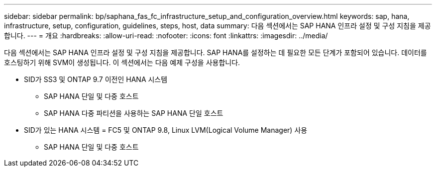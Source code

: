---
sidebar: sidebar 
permalink: bp/saphana_fas_fc_infrastructure_setup_and_configuration_overview.html 
keywords: sap, hana, infrastructure, setup, configuration, guidelines, steps, host, data 
summary: 다음 섹션에서는 SAP HANA 인프라 설정 및 구성 지침을 제공합니다. 
---
= 개요
:hardbreaks:
:allow-uri-read: 
:nofooter: 
:icons: font
:linkattrs: 
:imagesdir: ../media/


[role="lead"]
다음 섹션에서는 SAP HANA 인프라 설정 및 구성 지침을 제공합니다. SAP HANA를 설정하는 데 필요한 모든 단계가 포함되어 있습니다. 데이터를 호스팅하기 위해 SVM이 생성됩니다. 이 섹션에서는 다음 예제 구성을 사용합니다.

* SID가 SS3 및 ONTAP 9.7 이전인 HANA 시스템
+
** SAP HANA 단일 및 다중 호스트
** SAP HANA 다중 파티션을 사용하는 SAP HANA 단일 호스트


* SID가 있는 HANA 시스템 = FC5 및 ONTAP 9.8, Linux LVM(Logical Volume Manager) 사용
+
** SAP HANA 단일 및 다중 호스트



